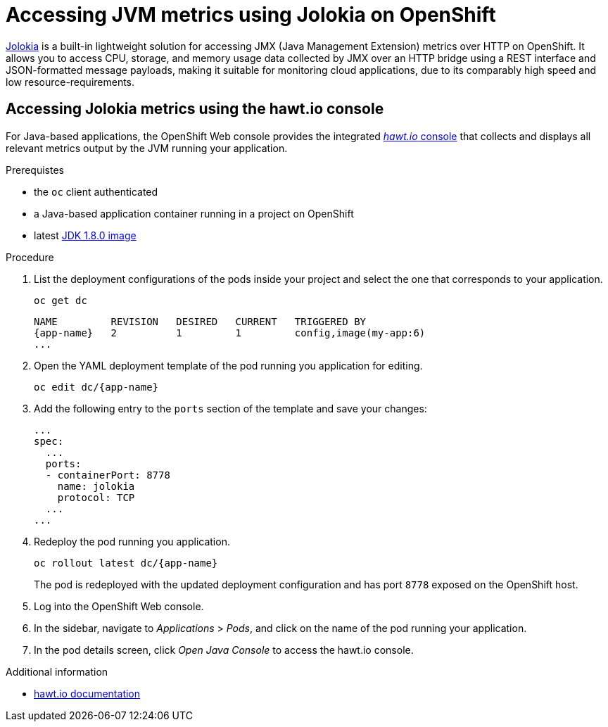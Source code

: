 [#accessing-jvm-metrics-using-jolokia]
= Accessing JVM metrics using Jolokia on OpenShift

link:https://jolokia.org/documentation.html[Jolokia^] is a built-in lightweight solution for accessing JMX (Java Management Extension) metrics over HTTP on OpenShift.
It allows you to access CPU, storage, and memory usage data collected by JMX over an HTTP bridge using a REST interface and JSON-formatted message payloads, making it suitable for monitoring cloud applications, due to its comparably high speed and low resource-requirements.

[#accessing-jvm-metrics-using-hawtio-console]
== Accessing Jolokia metrics using the hawt.io console

For Java-based applications, the OpenShift Web console provides the integrated link:https://docs.openshift.com/container-platform/3.6/architecture/infrastructure_components/web_console.html#jvm-console[_hawt.io_ console^] that collects and displays all relevant metrics output by the JVM running your application.

.Prerequistes

* the `oc` client authenticated
* a Java-based application container running in a project on OpenShift
* latest link:https://github.com/jboss-container-images/redhat-openjdk-18-openshift-image/blob/openjdk18-dev/image.yaml[JDK 1.8.0 image^]

.Procedure

. List the deployment configurations of the pods inside your project and select the one that corresponds to your application.
+
[source,bash,options="nowrap",subs="attributes+"]
--
oc get dc
--
+
[subs="attributes+"]
----
NAME         REVISION   DESIRED   CURRENT   TRIGGERED BY
{app-name}   2          1         1         config,image(my-app:6)
...
----
+
. Open the YAML deployment template of the pod running you application for editing.
+
[source,bash,subs="attributes+"]
--
oc edit dc/{app-name}
--
+
. Add the following entry to the `ports` section of the template and save your changes:
+
[source,yaml]
--
...
spec:
  ...
  ports:
  - containerPort: 8778
    name: jolokia
    protocol: TCP
  ...
...
--
+
. Redeploy the pod running you application.
+
[source,bash,subs="attributes+"]
--
oc rollout latest dc/{app-name}
--
+
// The above workflow can also be accomplished using the web console
The pod is redeployed with the updated deployment configuration and has port `8778` exposed on the OpenShift host.
+
. Log into the OpenShift Web console.
+
. In the sidebar, navigate to _Applications_ > _Pods_, and click on the name of the pod running your application.
+
. In the pod details screen, click _Open Java Console_ to access the hawt.io console.

.Additional information

* link:http://hawt.io/docs/index.html[hawt.io documentation]
